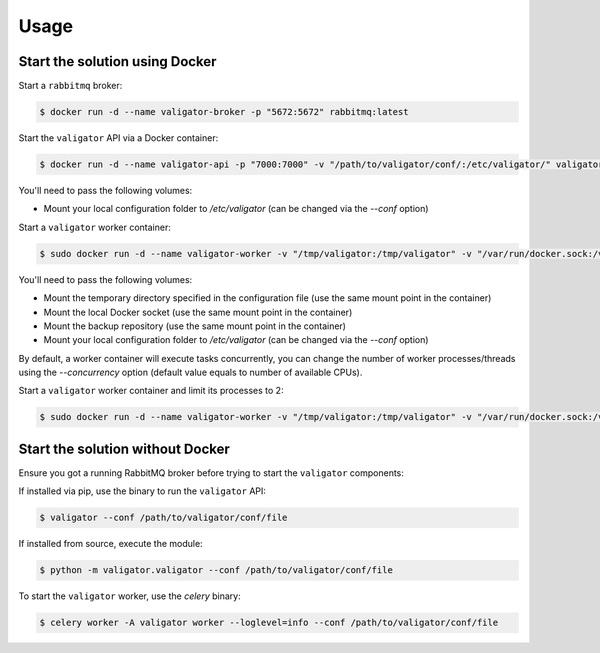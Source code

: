 =====
Usage
=====

Start the solution using Docker
===============================

Start a ``rabbitmq`` broker:

.. code-block:: bash

    $ docker run -d --name valigator-broker -p "5672:5672" rabbitmq:latest

Start the ``valigator`` API via a Docker container:

.. code-block:: bash

    $ docker run -d --name valigator-api -p "7000:7000" -v "/path/to/valigator/conf/:/etc/valigator/" valigator/valigator:celery /env/bin/python -m valigator.valigator --conf /etc/valigator/valigator.yml

You'll need to pass the following volumes:

- Mount your local configuration folder to */etc/valigator* (can be changed via the *--conf* option)

Start a ``valigator`` worker container:

.. code-block:: bash

    $ sudo docker run -d --name valigator-worker -v "/tmp/valigator:/tmp/valigator" -v "/var/run/docker.sock:/var/run/docker.sock" -v "/path/to/archives/:/path/to/archives/" -v "/path/to/valigator/conf/:/etc/valigator/" valigator/valigator:celery /env/bin/celery -A valigator worker --loglevel=info --conf /etc/valigator/valigator.yml

You'll need to pass the following volumes:

- Mount the temporary directory specified in the configuration file (use the same mount point in the container)
- Mount the local Docker socket (use the same mount point in the container)
- Mount the backup repository (use the same mount point in the container)
- Mount your local configuration folder to */etc/valigator* (can be changed via the *--conf* option)

By default, a worker container will execute tasks concurrently, you can change the number of worker processes/threads using the `--concurrency` option (default value equals to number of available CPUs).

Start a ``valigator`` worker container and limit its processes to 2:

.. code-block:: bash

  $ sudo docker run -d --name valigator-worker -v "/tmp/valigator:/tmp/valigator" -v "/var/run/docker.sock:/var/run/docker.sock" -v "/path/to/archives/:/path/to/archives/" -v "/path/to/valigator/conf/:/etc/valigator/" valigator/valigator:celery /env/bin/celery -A valigator worker --loglevel=info --conf /etc/valigator/valigator.yml --concurrency 2

Start the solution without Docker
=================================

Ensure you got a running RabbitMQ broker before trying to start the ``valigator`` components:

If installed via pip, use the binary to run the ``valigator`` API:

.. code-block:: bash

    $ valigator --conf /path/to/valigator/conf/file

If installed from source, execute the module:

.. code-block:: bash

    $ python -m valigator.valigator --conf /path/to/valigator/conf/file

To start the ``valigator`` worker, use the `celery` binary:

.. code-block:: bash

    $ celery worker -A valigator worker --loglevel=info --conf /path/to/valigator/conf/file
